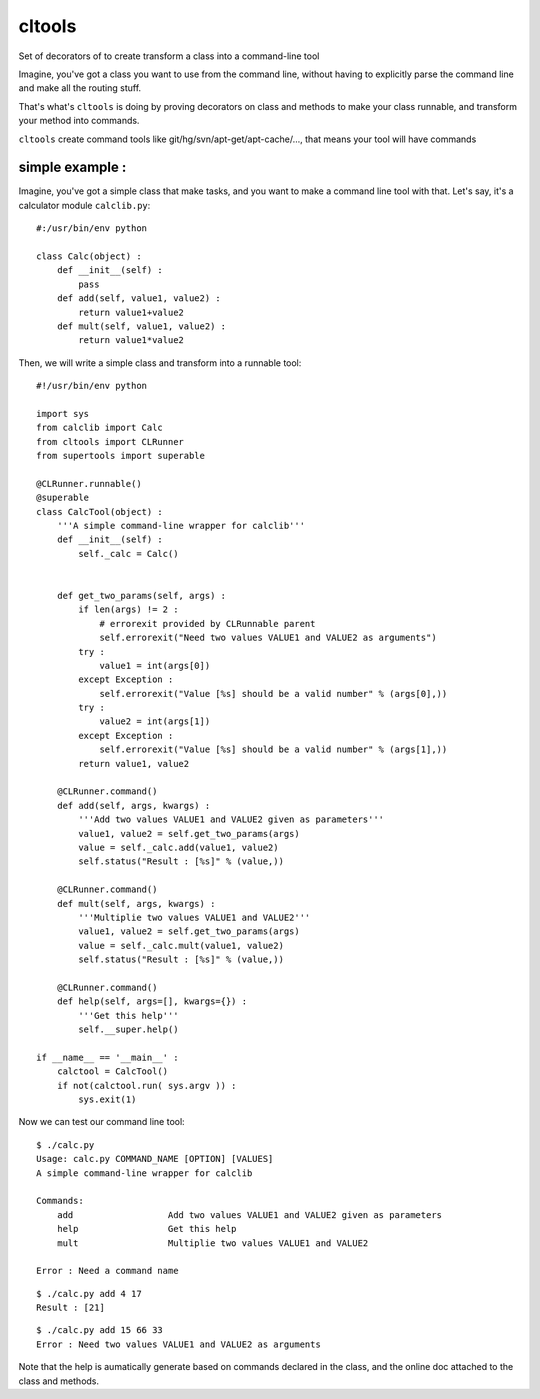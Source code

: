 cltools
=======

Set of decorators of  to create transform a class into a command-line tool

Imagine, you've got a class you want to use from the command line, without having
to explicitly parse the command line and make all the routing stuff.

That's what's ``cltools`` is doing by proving decorators on class and methods to make your
class runnable, and transform your method into commands.

``cltools`` create command tools like git/hg/svn/apt-get/apt-cache/..., that means your
tool will have commands

simple example :
----------------

Imagine, you've got a simple class that make tasks, and you want to make a command line tool
with that. Let's say, it's a calculator module ``calclib.py``::
    
    #:/usr/bin/env python
    
    class Calc(object) :
        def __init__(self) :
            pass
        def add(self, value1, value2) :
            return value1+value2
        def mult(self, value1, value2) :
            return value1*value2

Then, we will write a simple class and transform into a runnable tool::

    #!/usr/bin/env python
    
    import sys
    from calclib import Calc
    from cltools import CLRunner
    from supertools import superable
    
    @CLRunner.runnable()
    @superable
    class CalcTool(object) :
        '''A simple command-line wrapper for calclib'''    
        def __init__(self) :
            self._calc = Calc()
    
    
        def get_two_params(self, args) :
            if len(args) != 2 :
                # errorexit provided by CLRunnable parent
                self.errorexit("Need two values VALUE1 and VALUE2 as arguments")
            try :
                value1 = int(args[0])
            except Exception :
                self.errorexit("Value [%s] should be a valid number" % (args[0],))
            try :
                value2 = int(args[1])
            except Exception :
                self.errorexit("Value [%s] should be a valid number" % (args[1],))
            return value1, value2
    
        @CLRunner.command()
        def add(self, args, kwargs) :
            '''Add two values VALUE1 and VALUE2 given as parameters'''
            value1, value2 = self.get_two_params(args)
            value = self._calc.add(value1, value2)
            self.status("Result : [%s]" % (value,))
    
        @CLRunner.command()
        def mult(self, args, kwargs) :
            '''Multiplie two values VALUE1 and VALUE2'''
            value1, value2 = self.get_two_params(args)
            value = self._calc.mult(value1, value2)
            self.status("Result : [%s]" % (value,))
    
        @CLRunner.command()
        def help(self, args=[], kwargs={}) :
            '''Get this help'''
            self.__super.help()
    
    if __name__ == '__main__' :
        calctool = CalcTool()
        if not(calctool.run( sys.argv )) :
            sys.exit(1)

Now we can test our command line tool::

    $ ./calc.py
    Usage: calc.py COMMAND_NAME [OPTION] [VALUES]
    A simple command-line wrapper for calclib

    Commands:
        add                  Add two values VALUE1 and VALUE2 given as parameters
        help                 Get this help
        mult                 Multiplie two values VALUE1 and VALUE2
    
    Error : Need a command name

::
    
    $ ./calc.py add 4 17
    Result : [21]

::
    
    $ ./calc.py add 15 66 33
    Error : Need two values VALUE1 and VALUE2 as arguments

Note that the help is aumatically generate based on commands declared in the class, 
and the online doc attached to the class and methods.




